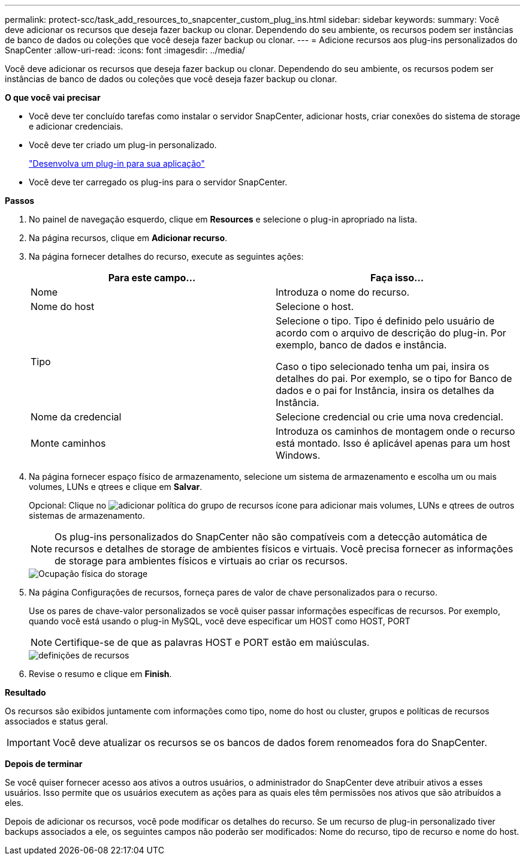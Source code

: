 ---
permalink: protect-scc/task_add_resources_to_snapcenter_custom_plug_ins.html 
sidebar: sidebar 
keywords:  
summary: Você deve adicionar os recursos que deseja fazer backup ou clonar. Dependendo do seu ambiente, os recursos podem ser instâncias de banco de dados ou coleções que você deseja fazer backup ou clonar. 
---
= Adicione recursos aos plug-ins personalizados do SnapCenter
:allow-uri-read: 
:icons: font
:imagesdir: ../media/


[role="lead"]
Você deve adicionar os recursos que deseja fazer backup ou clonar. Dependendo do seu ambiente, os recursos podem ser instâncias de banco de dados ou coleções que você deseja fazer backup ou clonar.

*O que você vai precisar*

* Você deve ter concluído tarefas como instalar o servidor SnapCenter, adicionar hosts, criar conexões do sistema de storage e adicionar credenciais.
* Você deve ter criado um plug-in personalizado.
+
link:concept_develop_a_plug_in_for_your_application.html["Desenvolva um plug-in para sua aplicação"]

* Você deve ter carregado os plug-ins para o servidor SnapCenter.


*Passos*

. No painel de navegação esquerdo, clique em *Resources* e selecione o plug-in apropriado na lista.
. Na página recursos, clique em *Adicionar recurso*.
. Na página fornecer detalhes do recurso, execute as seguintes ações:
+
|===
| Para este campo... | Faça isso... 


 a| 
Nome
 a| 
Introduza o nome do recurso.



 a| 
Nome do host
 a| 
Selecione o host.



 a| 
Tipo
 a| 
Selecione o tipo. Tipo é definido pelo usuário de acordo com o arquivo de descrição do plug-in. Por exemplo, banco de dados e instância.

Caso o tipo selecionado tenha um pai, insira os detalhes do pai. Por exemplo, se o tipo for Banco de dados e o pai for Instância, insira os detalhes da Instância.



 a| 
Nome da credencial
 a| 
Selecione credencial ou crie uma nova credencial.



 a| 
Monte caminhos
 a| 
Introduza os caminhos de montagem onde o recurso está montado. Isso é aplicável apenas para um host Windows.

|===
. Na página fornecer espaço físico de armazenamento, selecione um sistema de armazenamento e escolha um ou mais volumes, LUNs e qtrees e clique em *Salvar*.
+
Opcional: Clique no image:../media/add_policy_from_resourcegroup.gif["adicionar política do grupo de recursos"] ícone para adicionar mais volumes, LUNs e qtrees de outros sistemas de armazenamento.

+

NOTE: Os plug-ins personalizados do SnapCenter não são compatíveis com a detecção automática de recursos e detalhes de storage de ambientes físicos e virtuais. Você precisa fornecer as informações de storage para ambientes físicos e virtuais ao criar os recursos.

+
image::../media/storage_footprint.gif[Ocupação física do storage]

. Na página Configurações de recursos, forneça pares de valor de chave personalizados para o recurso.
+
Use os pares de chave-valor personalizados se você quiser passar informações específicas de recursos. Por exemplo, quando você está usando o plug-in MySQL, você deve especificar um HOST como HOST, PORT

+

NOTE: Certifique-se de que as palavras HOST e PORT estão em maiúsculas.

+
image::../media/resource_settings.gif[definições de recursos]

. Revise o resumo e clique em *Finish*.


*Resultado*

Os recursos são exibidos juntamente com informações como tipo, nome do host ou cluster, grupos e políticas de recursos associados e status geral.


IMPORTANT: Você deve atualizar os recursos se os bancos de dados forem renomeados fora do SnapCenter.

*Depois de terminar*

Se você quiser fornecer acesso aos ativos a outros usuários, o administrador do SnapCenter deve atribuir ativos a esses usuários. Isso permite que os usuários executem as ações para as quais eles têm permissões nos ativos que são atribuídos a eles.

Depois de adicionar os recursos, você pode modificar os detalhes do recurso. Se um recurso de plug-in personalizado tiver backups associados a ele, os seguintes campos não poderão ser modificados: Nome do recurso, tipo de recurso e nome do host.
